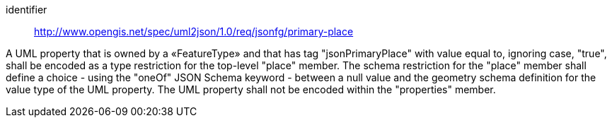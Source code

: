 [requirement]
====
[%metadata]
identifier:: http://www.opengis.net/spec/uml2json/1.0/req/jsonfg/primary-place

[.component,class=part]
--
A UML property that is owned by a «FeatureType» and that has tag "jsonPrimaryPlace" with value equal to, ignoring case, "true", shall be encoded as a type restriction for the top-level "place" member. The schema restriction for the "place" member shall define a choice - using the "oneOf" JSON Schema keyword - between a null value and the geometry schema definition for the value type of the UML property. The UML property shall not be encoded within the "properties" member.
--

====
